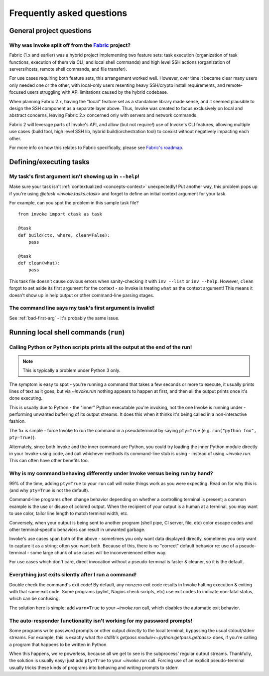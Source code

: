 ==========================
Frequently asked questions
==========================


General project questions
=========================

Why was Invoke split off from the `Fabric <http://fabfile.org>`_ project?
-------------------------------------------------------------------------

Fabric (1.x and earlier) was a hybrid project implementing two feature sets:
task execution (organization of task functions, execution of them via CLI, and
local shell commands) and high level SSH actions (organization of
servers/hosts, remote shell commands, and file transfer).

For use cases requiring both feature sets, this arrangement worked well.
However, over time it became clear many users only needed one or the other,
with local-only users resenting heavy SSH/crypto install requirements, and
remote-focused users struggling with API limitations caused by the hybrid
codebase.

When planning Fabric 2.x, having the "local" feature set as a standalone
library made sense, and it seemed plausible to design the SSH component as a
separate layer above. Thus, Invoke was created to focus exclusively on local
and abstract concerns, leaving Fabric 2.x concerned only with servers and
network commands.

Fabric 2 will leverage parts of Invoke's API, and allow (but not require!) use
of Invoke's CLI features, allowing multiple use cases (build tool, high level
SSH lib, hybrid build/orchestration tool) to coexist without negatively
impacting each other.

For more info on how this relates to Fabric specifically, please see `Fabric's
roadmap <http://fabfile.org/roadmap.html>`_.


Defining/executing tasks
========================

.. _bad-first-arg:

My task's first argument isn't showing up in ``--help``!
--------------------------------------------------------

Make sure your task isn't :ref:`contextualized <concepts-context>`
unexpectedly! Put another way, this problem pops up if you're using `@ctask
<invoke.tasks.ctask>` and forget to define an initial context argument for
your task.

For example, can you spot the problem in this sample task file?

::

    from invoke import ctask as task

    @task
    def build(ctx, where, clean=False):
        pass

    @task
    def clean(what):
        pass

This task file doesn't cause obvious errors when sanity-checking it with
``inv --list`` or ``inv --help``. However, ``clean`` forgot to set aside its
first argument for the context - so Invoke is treating ``what`` as the context
argument! This means it doesn't show up in help output or other command-line
parsing stages.


The command line says my task's first argument is invalid!
----------------------------------------------------------

See :ref:`bad-first-arg` - it's probably the same issue.



Running local shell commands (``run``)
======================================

Calling Python or Python scripts prints all the output at the end of the run!
-----------------------------------------------------------------------------

.. note::
    This is typically a problem under Python 3 only.

The symptom is easy to spot - you're running a command that takes a few seconds
or more to execute, it usually prints lines of text as it goes, but via
`~invoke.run` nothing appears to happen at first, and then all the output
prints once it's done executing.

This is usually due to Python - the "inner" Python executable you're invoking,
not the one Invoke is running under - performing unwanted buffering of its
output streams. It does this when it thinks it's being called in a
non-interactive fashion.

The fix is simple - force Invoke to run the command in a pseudoterminal by
saying ``pty=True`` (e.g. ``run("python foo", pty=True)``).

Alternately, since both Invoke and the inner command are Python, you could try
loading the inner Python module directly in your Invoke-using code, and call
whichever methods its command-line stub is using - instead of using
`~invoke.run`. This can often have other benefits too.


Why is my command behaving differently under Invoke versus being run by hand?
-----------------------------------------------------------------------------

99% of the time, adding ``pty=True`` to your ``run`` call will make things work
as you were expecting. Read on for why this is (and why ``pty=True`` is not the
default).

Command-line programs often change behavior depending on whether a controlling
terminal is present; a common example is the use or disuse of colored output.
When the recipient of your output is a human at a terminal, you may want to use
color, tailor line length to match terminal width, etc.

Conversely, when your output is being sent to another program (shell pipe, CI
server, file, etc) color escape codes and other terminal-specific behaviors can
result in unwanted garbage.

Invoke's use cases span both of the above - sometimes you only want data
displayed directly, sometimes you only want to capture it as a string; often
you want both. Because of this, there is no "correct" default behavior re: use
of a pseudo-terminal - some large chunk of use cases will be inconvenienced
either way.

For use cases which don't care, direct invocation without a pseudo-terminal is
faster & cleaner, so it is the default.


Everything just exits silently after I run a command!
-----------------------------------------------------

Double check the command's exit code! By default, any nonzero exit code results
in Invoke halting execution & exiting with that same exit code. Some programs
(pylint, Nagios check scripts, etc) use exit codes to indicate non-fatal
status, which can be confusing.

The solution here is simple: add ``warn=True`` to your `~invoke.run` call,
which disables the automatic exit behavior.


The auto-responder functionality isn't working for my password prompts!
-----------------------------------------------------------------------

Some programs write password prompts or other output *directly* to the local
terminal, bypassing the usual stdout/stderr streams. For example, this is
exactly what `the stdlib's getpass module<~python:getpass.getpass>` does, if
you're calling a program that happens to be written in Python.

When this happens, we're powerless, because all we get to see is the
subprocess' regular output streams. Thankfully, the solution is usually easy:
just add ``pty=True`` to your `~invoke.run` call. Forcing use of an explicit
pseudo-terminal usually tricks these kinds of programs into behaving and
writing prompts to stderr.
